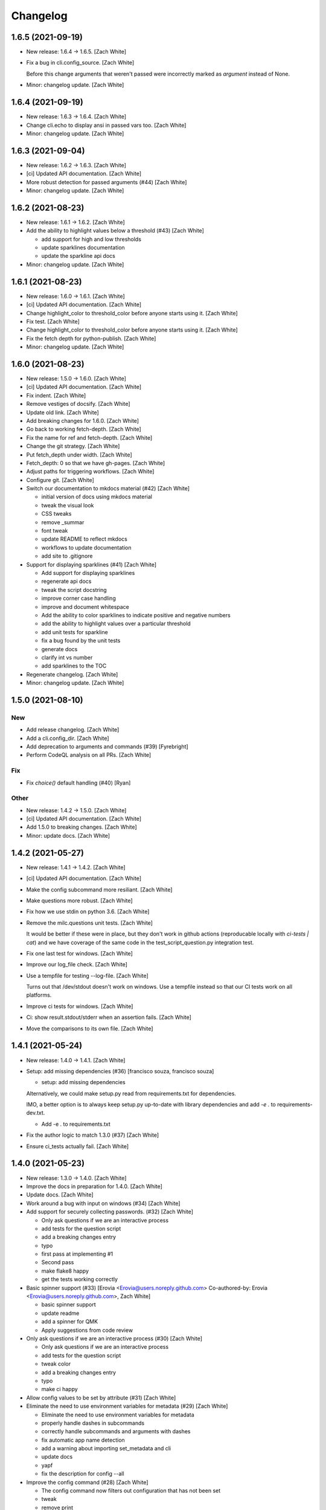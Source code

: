 Changelog
=========


1.6.5 (2021-09-19)
------------------
- New release: 1.6.4 → 1.6.5. [Zach White]
- Fix a bug in cli.config_source. [Zach White]

  Before this change arguments that weren't passed were incorrectly marked
  as `argument` instead of None.
- Minor: changelog update. [Zach White]


1.6.4 (2021-09-19)
------------------
- New release: 1.6.3 → 1.6.4. [Zach White]
- Change cli.echo to display ansi in passed vars too. [Zach White]
- Minor: changelog update. [Zach White]


1.6.3 (2021-09-04)
------------------
- New release: 1.6.2 → 1.6.3. [Zach White]
- [ci] Updated API documentation. [Zach White]
- More robust detection for passed arguments (#44) [Zach White]
- Minor: changelog update. [Zach White]


1.6.2 (2021-08-23)
------------------
- New release: 1.6.1 → 1.6.2. [Zach White]
- Add the ability to highlight values below a threshold (#43) [Zach
  White]

  * add support for high and low thresholds

  * update sparklines documentation

  * update the sparkline api docs
- Minor: changelog update. [Zach White]


1.6.1 (2021-08-23)
------------------
- New release: 1.6.0 → 1.6.1. [Zach White]
- [ci] Updated API documentation. [Zach White]
- Change highlight_color to threshold_color before anyone starts using
  it. [Zach White]
- Fix test. [Zach White]
- Change highlight_color to threshold_color before anyone starts using
  it. [Zach White]
- Fix the fetch depth for python-publish. [Zach White]
- Minor: changelog update. [Zach White]


1.6.0 (2021-08-23)
------------------
- New release: 1.5.0 → 1.6.0. [Zach White]
- [ci] Updated API documentation. [Zach White]
- Fix indent. [Zach White]
- Remove vestiges of docsify. [Zach White]
- Update old link. [Zach White]
- Add breaking changes for 1.6.0. [Zach White]
- Go back to working fetch-depth. [Zach White]
- Fix the name for ref and fetch-depth. [Zach White]
- Change the git strategy. [Zach White]
- Put fetch_depth under width. [Zach White]
- Fetch_depth: 0 so that we have gh-pages. [Zach White]
- Adjust paths for triggering workflows. [Zach White]
- Configure git. [Zach White]
- Switch our documentation to mkdocs material (#42) [Zach White]

  * initial version of docs using mkdocs material

  * tweak the visual look

  * CSS tweaks

  * remove _summar

  * font tweak

  * update README to reflect mkdocs

  * workflows to update documentation

  * add site to .gitignore
- Support for displaying sparklines (#41) [Zach White]

  * Add support for displaying sparklines

  * regenerate api docs

  * tweak the script docstring

  * improve corner case handling

  * improve and document whitespace

  * Add the ability to color sparklines to indicate positive and negative numbers

  * add the ability to highlight values over a particular threshold

  * add unit tests for sparkline

  * fix a bug found by the unit tests

  * generate docs

  * clarify int vs number

  * add sparklines to the TOC
- Regenerate changelog. [Zach White]
- Minor: changelog update. [Zach White]


1.5.0 (2021-08-10)
------------------

New
~~~
- Add release changelog. [Zach White]
- Add a cli.config_dir. [Zach White]
- Add deprecation to arguments and commands (#39) [Fyrebright]
- Perform CodeQL analysis on all PRs. [Zach White]

Fix
~~~
- Fix `choice()` default handling (#40) [Ryan]

Other
~~~~~
- New release: 1.4.2 → 1.5.0. [Zach White]
- [ci] Updated API documentation. [Zach White]
- Add 1.5.0 to breaking changes. [Zach White]
- Minor: update docs. [Zach White]


1.4.2 (2021-05-27)
------------------
- New release: 1.4.1 → 1.4.2. [Zach White]
- [ci] Updated API documentation. [Zach White]
- Make the config subcommand more resiliant. [Zach White]
- Make questions more robust. [Zach White]
- Fix how we use stdin on python 3.6. [Zach White]
- Remove the milc.questions unit tests. [Zach White]

  It would be better if these were in place, but they don't work in github
  actions (reproducable locally with `ci-tests | cat`) and we have
  coverage of the same code in the test_script_question.py integration
  test.
- Fix one last test for windows. [Zach White]
- Improve our log_file check. [Zach White]
- Use a tempfile for testing --log-file. [Zach White]

  Turns out that /dev/stdout doesn't work on windows. Use a tempfile
  instead so that our CI tests work on all platforms.
- Improve ci tests for windows. [Zach White]
- Ci: show result.stdout/stderr when an assertion fails. [Zach White]
- Move the comparisons to its own file. [Zach White]


1.4.1 (2021-05-24)
------------------
- New release: 1.4.0 → 1.4.1. [Zach White]
- Setup: add missing dependencies (#36) [francisco souza, francisco
  souza]

  * setup: add missing dependencies

  Alternatively, we could make setup.py read from requirements.txt for
  dependencies.

  IMO, a better option is to always keep setup.py up-to-date with
  library dependencies and add `-e .` to requirements-dev.txt.

  * Add -e . to requirements.txt
- Fix the author logic to match 1.3.0 (#37) [Zach White]
- Ensure ci_tests actually fail. [Zach White]


1.4.0 (2021-05-23)
------------------
- New release: 1.3.0 → 1.4.0. [Zach White]
- Improve the docs in preparation for 1.4.0. [Zach White]
- Update docs. [Zach White]
- Work around a bug with input on windows (#34) [Zach White]
- Add support for securely collecting passwords. (#32) [Zach White]

  * Only ask questions if we are an interactive process

  * add tests for the question script

  * add a breaking changes entry

  * typo

  * first pass at implementing #1

  * Second pass

  * make flake8 happy

  * get the tests working correctly
- Basic spinner support (#33) [Erovia <Erovia@users.noreply.github.com>
  Co-authored-by: Erovia <Erovia@users.noreply.github.com>, Zach White]

  * basic spinner support

  * update readme

  * add a spinner for QMK

  * Apply suggestions from code review
- Only ask questions if we are an interactive process (#30) [Zach White]

  * Only ask questions if we are an interactive process

  * add tests for the question script

  * tweak color

  * add a breaking changes entry

  * typo

  * make ci happy
- Allow config values to be set by attribute (#31) [Zach White]
- Eliminate the need to use environment variables for metadata (#29)
  [Zach White]

  * Eliminate the need to use environment variables for metadata

  * properly handle dashes in subcommands

  * correctly handle subcommands and arguments with dashes

  * fix automatic app name detection

  * add a warning about importing set_metadata and cli

  * update docs

  * yapf

  * fix the description for config --all
- Improve the config command (#28) [Zach White]

  * The config command now filters out configuration that has not been set

  * tweak

  * remove print

  * typo

  * sort the config before printing it
- Script to show the available ANSI colors. [Zach White]


1.3.0 (2021-03-28)
------------------
- New release: 1.2.1 → 1.3.0. [Zach White]
- [ci] Updated API documentation. [Zach White]
- Add argcomplete to the summary. [Zach White]
- Flesh out the argcomplete support. [Zach White]
- Support for setting the version number. [Zach White]

  fixes #14
- Overhaul how ansi/unicode are supported. [Zach White]

  fixes #26
- Misc cleanups. [Zach White]


1.2.1 (2021-03-28)
------------------
- New release: 1.2.0 → 1.2.1. [Zach White]
- Update python-publish.yml. [Zach White]
- Create python-publish.yml. [Zach White]
- Improve generate_docs. [Zach White]

  We now automatically update the _summary.md and commit changes if requested.


1.2.0 (2021-03-24)
------------------
- New release: 1.1.0 → 1.2.0. [Zach White]
- Document the new version 1.2.0. [Zach White]
- Adjust ci_tests. [Zach White]
- Bump supported python versions. [Zach White]
- Change the order of tests. [Zach White]
- Resolve config file paths. [Zach White]
- Add more integration tests. [Zach White]
- Fix handling of store_boolean (#25) [Joel Challis]


1.1.0 (2021-01-23)
------------------
- New release: 1.0.13 → 1.1.0. [Zach White]


1.0.13 (2021-01-23)
-------------------
- New release: 1.0.12 → 1.0.13. [Zach White]
- Add breaking changes. [Zach White]
- Add the ability to bump major and minor versions too. [Zach White]
- Improve default value handling (#24) [Zach White]

  * improve default value handling

  * small optimization


1.0.12 (2021-01-02)
-------------------
- New release: 1.0.11 → 1.0.12. [Zach White]
- Generated API documentation. [Zach White]
- Add version parameter to constructor. [Zed Chance]


1.0.11 (2021-01-02)
-------------------
- New release: 1.0.10 → 1.0.11. [Zach White]
- Don't pass both universal_newlines and text. [Zach White]


1.0.10 (2020-10-25)
-------------------
- New release: 1.0.9 → 1.0.10. [skullY]
- Generated API documentation. [skullY]
- Fix cli.print_help() and cli.print_usage() [skullY]


1.0.9 (2020-10-22)
------------------
- New release: 1.0.8 → 1.0.9. [skullY]
- Generated API documentation. [skullY]
- Don't install tests together with package. [s-ol]
- Questions.yesno: always add a y/n prompt (#19) [Zach White]
- Typo fix. [skullY]
- Improve cli.run docs. [skullY]
- Document and improve cli.run. [skullY]


1.0.8 (2020-10-07)
------------------
- New release: 1.0.7 → 1.0.8. [skullY]
- Update API docs. [skullY]
- Add pydoc-markdown to requirements-release.txt. [skullY]
- Make yapf happy. [skullY]
- Temporarily import format_ansi for qmk. [skullY]
- Improve log file handling. Add tests. (#17) [Zach White]
- Generated API documentation. [skullY]
- Improve ANSI support and --no-color (#16) [Zach White]

  * support --no-color for cli.echo and support emojis when --no-color is used

  * tweak when levelname gets stripped of ansi
- Add --log-file-level option to set file loggging level from CLI.
  [Cédric Tissières]
- Set logging level for file accordingly to console level. [Cédric
  Tissières]


1.0.7 (2020-04-29)
------------------
- New release: 1.0.6 → 1.0.7. [skullY]
- Enable space in config values. fixes #10. [skullY]


1.0.6 (2020-04-29)
------------------
- New release: 1.0.5 → 1.0.6. [skullY]
- Generated API documentation. [skullY]
- Add the ability to selectively save config options. [skullY]


1.0.5 (2020-04-29)
------------------
- New release: 1.0.4 → 1.0.5. [skullY]
- Fix the get_argument_name call. fixes #7. [skullY]


1.0.4 (2020-04-15)
------------------
- New release: 1.0.3 → 1.0.4. [skullY]
- Make arg_only subcommand specific. [skullY]
- Fix setting config values for store_true and store_false. [skullY]


1.0.3 (2020-03-30)
------------------
- New release: 1.0.2 → 1.0.3. [skullY]
- Generated API documentation. [skullY]
- Fix configuration handling. [Erovia]
- Cleanup a couple QMK references. [skullY]
- Add tests for milc.questions. [skullY]
- Add tests for milc.configuration. [skullY]
- Add a test for milc.ansi. [skullY]
- Add tests for milc/__init__.py. [skullY]
- Install dev requirements from requirements-dev.txt. [skullY]
- Write some tests for attrdict. [skullY]


1.0.2 (2020-03-24)
------------------
- New release: 1.0.1 → 1.0.2. [skullY]
- Fix typos and selling mistakes. [skullY]
- Add EMOJI_LOGLEVELS to the main milc module. [skullY]


1.0.1 (2020-03-24)
------------------
- New release: 1.0.0 → 1.0.1. [skullY]
- Do not check docs if no changes. [skullY]
- More release fixing. [skullY]
- Fix doc generation. [skullY]
- Fixup the release script. [skullY]
- Enhance the ci test. [skullY]
- Add missing quotes. [skullY]
- Fix the release script. [skullY]
- Temporarily put requirements.txt back. [skullY]


1.0.0 (2020-03-24)
------------------
- Release infrastructure. [skullY]
- Add some documentation to the scripts. [skullY]
- Add a contributing section. [skullY]
- Enhance the workflows. [skullY]
- Add windows and caching to CI. [skullY]
- Add missing addirs. [skullY]
- Setup CI. [skullydazed]
- Add a script to run ci tests. [skullY]
- Yapf. [skullY]
- Add generated api docs. [skullY]
- Clean up the sidebar. [skullY]
- Yapfify. [skullY]
- Add flake8 and yapf configs. [skullY]
- Remove the link. [skullY]
- Make the question.md formatting nicer. [skullY]
- Remove qmk references. [skullY]
- Fix the chart. [skullY]
- Add some missing docs. [skullY]
- Polish some rough edges. [skullY]
- Print->cli.echo. [skullY]
- Remove unused getting_started.md. [skullY]
- Fix up the examples in the tutorial. [skullY]
- Update the example in the tutorial. [skullY]
- Add note about cli.config.general. [skullY]
- Add backtics around None. [skullY]
- Add configuration to the sidebar. [skullY]
- Document configuration, make cli.args an attrdict. [skullY]
- Create CNAME. [skullydazed]
- Delete CNAME. [skullydazed]
- Create CNAME. [skullydazed]
- Disable jekyll. [skullY]
- Flesh out the MILC documentation. [skullY]
- Allow programs to override app_name and app_author. [skullY]
- Rearrange the docs and add docsify. [skullY]
- Break milc up into pieces. [skullY]
- Sync with qmk_firmware and fix a couple bugs. [skullY]
- Cleanup. [skullY]
- Update screenshots. [skullY]
- Refactor the API to require descriptions. [skullY]
- Cleanup a bit and add some documentation. [skullY]
- Add cli.print() [skullY]
- Cleanup for first github push. [skullY]
- Add a flake8 config and fixup flake8 errors. [skullY]
- Add a .gitignore. [skullY]
- Add support for store_boolean arguments. [skullY]
- Add support for reading and writing config files. [skullY]
- Add spinner support. [skullY]
- Fix a typo. [skullY]
- Make the printed log level output colored icons instead of text.
  [skullY]
- Add ANSI support to CLIM. [skullY]
- Minor tweak. [skullY]
- Add an RLock for thread safety. [skullY]
- Add support for both printed and file logs. [skullY]
- Flesh out the module's docstring. [skullY]
- Strip whitespace. [skullY]
- Add a documentation stub. [skullY]
- Add argument decorator, flesh out docs. [skullY]
- Small cleanup. [skullY]
- Barebones skeleton for the qmk cli. [skullY]


